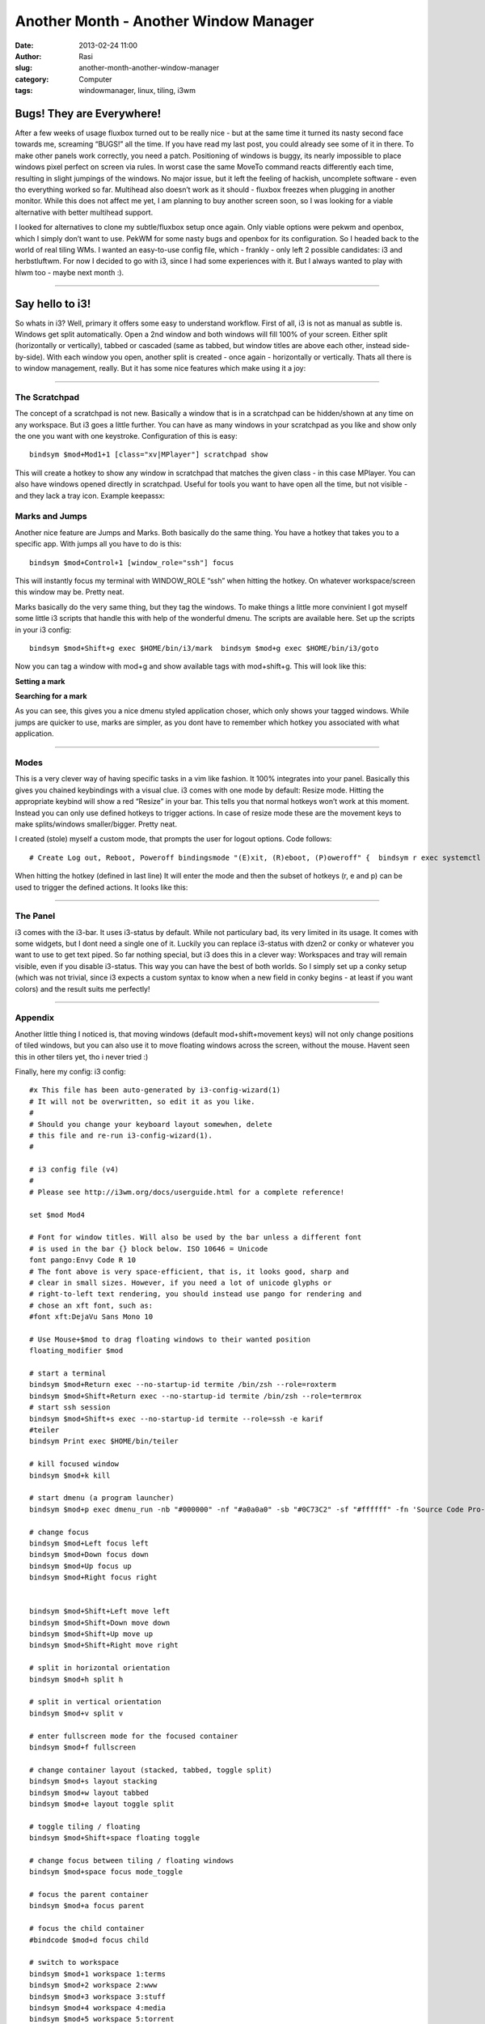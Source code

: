 Another Month - Another Window Manager
######################################
:date: 2013-02-24 11:00
:author: Rasi
:slug: another-month-another-window-manager
:category: Computer
:tags: windowmanager, linux, tiling, i3wm

|i3-1|

Bugs! They are Everywhere!
~~~~~~~~~~~~~~~~~~~~~~~~~~

After a few weeks of usage fluxbox turned out to be really nice - but at
the same time it turned its nasty second face towards me, screaming
“BUGS!” all the time. If you have read my last post, you could already
see some of it in there. To make other panels work correctly, you need a
patch. Positioning of windows is buggy, its nearly impossible to place
windows pixel perfect on screen via rules. In worst case the same MoveTo
command reacts differently each time, resulting in slight jumpings of
the windows. No major issue, but it left the feeling of hackish,
uncomplete software - even tho everything worked so far. Multihead also
doesn’t work as it should - fluxbox freezes when plugging in another
monitor. While this does not affect me yet, I am planning to buy another
screen soon, so I was looking for a viable alternative with better
multihead support.

I looked for alternatives to clone my subtle/fluxbox setup once again.
Only viable options were pekwm and openbox, which I simply don’t want to
use. PekWM for some nasty bugs and openbox for its configuration. So I
headed back to the world of real tiling WMs. I wanted an easy-to-use
config file, which - frankly - only left 2 possible candidates: i3 and
herbstluftwm. For now I decided to go with i3, since I had some
experiences with it. But I always wanted to play with hlwm too - maybe
next month :).

--------------

Say hello to i3!
~~~~~~~~~~~~~~~~

So whats in i3? Well, primary it offers some easy to understand
workflow. First of all, i3 is not as manual as subtle is. Windows get
split automatically. Open a 2nd window and both windows will fill 100%
of your screen. Either split (horizontally or vertically), tabbed or
cascaded (same as tabbed, but window titles are above each other,
instead side-by-side). With each window you open, another split is
created - once again - horizontally or vertically. Thats all there is to
window management, really. But it has some nice features which make
using it a joy:

--------------

The Scratchpad
^^^^^^^^^^^^^^

The concept of a scratchpad is not new. Basically a window that is in a
scratchpad can be hidden/shown at any time on any workspace. But i3 goes
a little further. You can have as many windows in your scratchpad as you
like and show only the one you want with one keystroke. Configuration of
this is easy:

::

    bindsym $mod+Mod1+1 [class="xv|MPlayer"] scratchpad show

This will create a hotkey to show any window in scratchpad that matches
the given class - in this case MPlayer. You can also have windows opened
directly in scratchpad. Useful for tools you want to have open all the
time, but not visible - and they lack a tray icon. Example keepassx:

Marks and Jumps
^^^^^^^^^^^^^^^

Another nice feature are Jumps and Marks. Both basically do the same
thing. You have a hotkey that takes you to a specific app. With jumps
all you have to do is this:

::

    bindsym $mod+Control+1 [window_role="ssh"] focus

This will instantly focus my terminal with WINDOW\_ROLE “ssh” when
hitting the hotkey. On whatever workspace/screen this window may be.
Pretty neat.

Marks basically do the very same thing, but they tag the windows. To
make things a little more convinient I got myself some little i3 scripts
that handle this with help of the wonderful dmenu. The scripts are
available here. Set up the scripts in your i3 config:

::

    bindsym $mod+Shift+g exec $HOME/bin/i3/mark  bindsym $mod+g exec $HOME/bin/i3/goto  

Now you can tag a window with mod+g and show available tags with
mod+shift+g. This will look like this:

**Setting a mark**

|Set Marks|

| **Searching for a mark**

|Go Marks|

As you can see, this gives you a nice dmenu styled application choser,
which only shows your tagged windows. While jumps are quicker to use,
marks are simpler, as you dont have to remember which hotkey you
associated with what application.

--------------

Modes
^^^^^

This is a very clever way of having specific tasks in a vim like
fashion. It 100% integrates into your panel. Basically this gives you
chained keybindings with a visual clue. i3 comes with one mode by
default: Resize mode. Hitting the appropriate keybind will show a red
“Resize” in your bar. This tells you that normal hotkeys won’t work at
this moment. Instead you can only use defined hotkeys to trigger
actions. In case of resize mode these are the movement keys to make
splits/windows smaller/bigger. Pretty neat.

I created (stole) myself a custom mode, that prompts the user for logout
options. Code follows:

::

    # Create Log out, Reboot, Poweroff bindingsmode "(E)xit, (R)eboot, (P)oweroff" {  bindsym r exec systemctl reboot  bindsym e exit  bindsym p exec systemctl poweroff# back to normal: Enter or Escapebindsym Return mode "default"  bindsym Escape mode "default"  }bindsym $mod+Shift+e mode "(E)xit, (R)eboot, (P)oweroff"

When hitting the hotkey (defined in last line) It will enter the mode
and then the subset of hotkeys (r, e and p) can be used to trigger the
defined actions. It looks like this:

|Modes|

--------------

The Panel
^^^^^^^^^

i3 comes with the i3-bar. It uses i3-status by default. While not
particulary bad, its very limited in its usage. It comes with some
widgets, but I dont need a single one of it. Luckily you can replace
i3-status with dzen2 or conky or whatever you want to use to get text
piped. So far nothing special, but i3 does this in a clever way:
Workspaces and tray will remain visible, even if you disable i3-status.
This way you can have the best of both worlds. So I simply set up a
conky setup (which was not trivial, since i3 expects a custom syntax to
know when a new field in conky begins - at least if you want colors) and
the result suits me perfectly!

|Screenshot|

--------------

Appendix
^^^^^^^^

Another little thing I noticed is, that moving windows (default
mod+shift+movement keys) will not only change positions of tiled
windows, but you can also use it to move floating windows across the
screen, without the mouse. Havent seen this in other tilers yet, tho i
never tried :)

Finally, here my config: i3 config:

::

    #x This file has been auto-generated by i3-config-wizard(1)
    # It will not be overwritten, so edit it as you like.
    #
    # Should you change your keyboard layout somewhen, delete
    # this file and re-run i3-config-wizard(1).
    #

    # i3 config file (v4)
    #
    # Please see http://i3wm.org/docs/userguide.html for a complete reference!

    set $mod Mod4

    # Font for window titles. Will also be used by the bar unless a different font
    # is used in the bar {} block below. ISO 10646 = Unicode
    font pango:Envy Code R 10  
    # The font above is very space-efficient, that is, it looks good, sharp and
    # clear in small sizes. However, if you need a lot of unicode glyphs or
    # right-to-left text rendering, you should instead use pango for rendering and
    # chose an xft font, such as:
    #font xft:DejaVu Sans Mono 10

    # Use Mouse+$mod to drag floating windows to their wanted position
    floating_modifier $mod

    # start a terminal
    bindsym $mod+Return exec --no-startup-id termite /bin/zsh --role=roxterm  
    bindsym $mod+Shift+Return exec --no-startup-id termite /bin/zsh --role=termrox  
    # start ssh session
    bindsym $mod+Shift+s exec --no-startup-id termite --role=ssh -e karif  
    #teiler
    bindsym Print exec $HOME/bin/teiler

    # kill focused window
    bindsym $mod+k kill

    # start dmenu (a program launcher)
    bindsym $mod+p exec dmenu_run -nb "#000000" -nf "#a0a0a0" -sb "#0C73C2" -sf "#ffffff" -fn 'Source Code Pro-12'

    # change focus
    bindsym $mod+Left focus left  
    bindsym $mod+Down focus down  
    bindsym $mod+Up focus up  
    bindsym $mod+Right focus right


    bindsym $mod+Shift+Left move left  
    bindsym $mod+Shift+Down move down  
    bindsym $mod+Shift+Up move up  
    bindsym $mod+Shift+Right move right

    # split in horizontal orientation
    bindsym $mod+h split h

    # split in vertical orientation
    bindsym $mod+v split v

    # enter fullscreen mode for the focused container
    bindsym $mod+f fullscreen

    # change container layout (stacked, tabbed, toggle split)
    bindsym $mod+s layout stacking  
    bindsym $mod+w layout tabbed  
    bindsym $mod+e layout toggle split

    # toggle tiling / floating
    bindsym $mod+Shift+space floating toggle

    # change focus between tiling / floating windows
    bindsym $mod+space focus mode_toggle

    # focus the parent container
    bindsym $mod+a focus parent

    # focus the child container
    #bindcode $mod+d focus child

    # switch to workspace
    bindsym $mod+1 workspace 1:terms  
    bindsym $mod+2 workspace 2:www  
    bindsym $mod+3 workspace 3:stuff  
    bindsym $mod+4 workspace 4:media  
    bindsym $mod+5 workspace 5:torrent  
    bindsym $mod+6 workspace 6:gfx  
    bindsym $mod+7 workspace 7  
    bindsym $mod+8 workspace 8  
    bindsym $mod+9 workspace 9  
    bindsym $mod+0 workspace NOTAG

    # move focused container to workspace
    bindsym $mod+Shift+1 move container to workspace 1:terms  
    bindsym $mod+Shift+2 move container to workspace 2:www  
    bindsym $mod+Shift+3 move container to workspace 3:stuff  
    bindsym $mod+Shift+4 move container to workspace 4:media  
    bindsym $mod+Shift+5 move container to workspace "5:torrent"  
    bindsym $mod+Shift+6 move container to workspace 6:gfx  
    bindsym $mod+Shift+7 move container to workspace 7  
    bindsym $mod+Shift+8 move container to workspace 8  
    bindsym $mod+Shift+9 move container to workspace 9  
    bindsym $mod+Shift+0 move container to workspace NOTAG

    # Scratchpad hotkeys:


    # Make the currently focused window a scratchpad
    bindsym $mod+Shift+minus move scratchpad

    # Show the first scratchpad window
    bindsym $mod+minus scratchpad show

    # Show the sup-mail scratchpad window, if any.
    bindsym $mod+Mod1+1 [class="mplayer2"] scratchpad show

    # reload the configuration file
    bindsym $mod+Shift+c reload  
    # restart i3 inplace (preserves your layout/session, can be used to upgrade i3)
    bindsym $mod+Shift+r restart  
    # exit i3 (logs you out of your X session)
    bindsym $mod+Shift+y exec "i3-nagbar -t warning -m 'Choose:' -b 'Exit i3' 'i3-msg exit' -b 'Reboot' 'i3-msg exec systemctl reboot' -b 'Poweroff' 'i3-msg exec systemctl poweroff'"

    # Create Log out, Reboot, Poweroff bindings
    mode "(E)xit, (R)eboot, (P)oweroff" {  
            bindsym r exec systemctl reboot
            bindsym e exit
            bindsym p exec systemctl poweroff

            # back to normal: Enter or Escape
            bindsym Return mode "default"
            bindsym Escape mode "default"
    }

    bindsym $mod+Shift+e mode "(E)xit, (R)eboot, (P)oweroff"

    # resize window (you can also use the mouse for that)
    mode "resize" {  
            # These bindings trigger as soon as you enter the resize mode

            # Pressing left will shrink the window’s width.
            # Pressing right will grow the window’s width.
            # Pressing up will shrink the window’s height.
            # Pressing down will grow the window’s height.
            bindsym j resize shrink width 10 px or 10 ppt
            bindsym k resize grow height 10 px or 10 ppt
            bindsym l resize shrink height 10 px or 10 ppt
            bindsym odiaeresis resize grow width 10 px or 10 ppt

            # same bindings, but for the arrow keys
            bindsym Left resize shrink width 10 px or 10 ppt
            bindsym Down resize grow height 10 px or 10 ppt
            bindsym Up resize shrink height 10 px or 10 ppt
            bindsym Right resize grow width 10 px or 10 ppt

            # back to normal: Enter or Escape
            bindsym Return mode "default"
            bindsym Escape mode "default"
    }

    bindsym $mod+r mode "resize"

    # Start i3bar to display a workspace bar (plus the system information i3status
    # finds out, if available)
    bar {  
    colors {  
            background #000000
            statusline #ffffff

            focused_workspace  #0C73C2 #0C73C2 #ffffff #000000
            active_workspace   #0C73C2 #0C73C2 #ffffff #000000
            inactive_workspace #333333 #222222 #888888
            urgent_workspace   #2f343a #900000 #ffffff
    }
            status_command $HOME/bin/conky-i3bar
            position top
    #        mode hide
    }

    # colors
    #client.focused.border     #ffffff #ffffff
    client.focused            #0C73C2 #0C73C2 #ffffff #0C73C2

    client.background         #000000  
    #client.focused.background #000000
    new_window pixel 2  
    popup_during_fullscreen smart

    force_display_urgency_hint 500 ms


    # rules
    assign [class="Aurora|Firefox|Navigator|Opera|Chromium|dwb"] 2:www  
    assign [class="Spacefm"] 3:stuff  
    assign [class="Transmission-remote-gtk"] 5:torrent  
    assign [class="Keepassx"] 9  
    assign [class="Spotify"] 4:media  
    assign [instance="roxterm"] 1:terms  
    assign [class="Gimp"] 6:gfx

    #window rules
    for_window [class="^xv|mplayer2|Steam|Wine"] floating enable  
    for_window [title="PlayOnLinux"] floating enable

    ##jump commands

    #focus ssh window
    bindsym $mod+F1 [instance="ssh"] focus

    #mark
    for_window [instance="ssh"] mark karif  
    for_window [class="Aurora|Firefox|Navigator|Chromium"] mark browser


    bindsym $mod+Shift+g exec $HOME/bin/i3/mark  
    bindsym $mod+g exec $HOME/bin/i3/goto

    bindsym $mod+Shift+F9 exec i3-input -F 'mark %s' -l 1 -P 'Mark: '  
    bindsym $mod+Tab exec $HOME/bin/i3-windows  
    bindsym $mod+Shift+F5 exec translate en  
    bindsym $mod+F5 exec translate de


    ### mpd keybindings
    bindsym XF86AudioPlay exec mpc toggle  
    bindsym XF86AudioStop exec mpc stop  
    bindsym XF86AudioNext exec mpc next  
    bindsym XF86AudioPrev exec mpc prev  
    bindsym Shift+XF86AudioNext exec mpc seek +5  
    bindsym Shift+XF86AudioPrev exec mpc seek -5  
    bindsym $mod+Shift+F12 exec --no-startup-id ~/bin/lastfm.sh switch  
    bindsym $mod+F12 exec --no-startup-id ~/bin/lastfm.sh check  
    bindsym $mod+F11 exec --no-startup-id ~/bin/love  

.. |i3-1| image:: images/i3-1.jpg
.. |Set Marks| image:: images/i3_mark.jpg
.. |Go Marks| image:: images/i3_jump.jpg
.. |Modes| image:: images/i3_menu.jpg
.. |Screenshot| image:: images/i3-2.jpg
